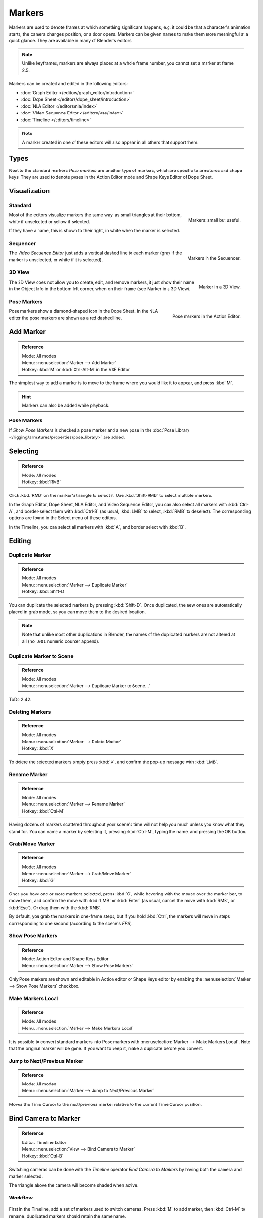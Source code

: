.. _bpy.types.TimelineMarker:
.. _bpy.ops.marker:

*******
Markers
*******

Markers are used to denote frames at which something significant happens,
e.g. it could be that a character's animation starts, the camera changes position, or a door opens.
Markers can be given names to make them more meaningful at a quick glance.
They are available in many of Blender's editors.

.. note::

   Unlike keyframes, markers are always placed at a whole frame number, you cannot set a marker at frame 2.5.

Markers can be created and edited in the following editors:

- :doc:`Graph Editor </editors/graph_editor/introduction>`
- :doc:`Dope Sheet </editors/dope_sheet/introduction>`
- :doc:`NLA Editor </editors/nla/index>`
- :doc:`Video Sequence Editor </editors/vse/index>`
- :doc:`Timeline </editors/timeline>`

.. note::

   A marker created in one of these editors will also appear in all others that support them.


Types
=====

Next to the standard markers *Pose markers* are another type of markers,
which are specific to armatures and shape keys.
They are used to denote poses in the Action Editor mode and Shape Keys Editor of Dope Sheet.


Visualization
=============

Standard
--------

.. figure:: /images/animation_markers_standard.png
   :align: right

   Markers: small but useful.

Most of the editors visualize markers the same way: as small triangles at their bottom,
white if unselected or yellow if selected.

If they have a name, this is shown to their right, in white when the marker is selected.

.. container:: lead

   .. clear


Sequencer
---------

.. figure:: /images/animation_markers_sequencer.png
   :align: right

   Markers in the Sequencer.

The *Video Sequence Editor* just adds a vertical dashed line to each marker
(gray if the marker is unselected, or white if it is selected).

.. container:: lead

   .. clear


3D View
-------

.. figure:: /images/animation_markers_3d-view.png
   :align: right

   Marker in a 3D View.

The 3D View does not allow you to create, edit, and remove markers,
it just show their name in the Object Info in the bottom left corner,
when on their frame (see Marker in a 3D View).

.. container:: lead

   .. clear


Pose Markers
------------

.. figure:: /images/animation_markers_pose.png
   :align: right

   Pose markers in the Action Editor.

Pose markers show a diamond-shaped icon in the Dope Sheet.
In the NLA editor the pose markers are shown as a red dashed line.

.. container:: lead

   .. clear


Add Marker
==========

.. admonition:: Reference
   :class: refbox

   | Mode:     All modes
   | Menu:     :menuselection:`Marker --> Add Marker`
   | Hotkey:   :kbd:`M` or :kbd:`Ctrl-Alt-M` in the VSE Editor

The simplest way to add a marker is to move to the frame where you would like it to appear,
and press :kbd:`M`.

.. hint::

   Markers can also be added while playback.


.. _marker-pose-add:

Pose Markers
------------

If *Show Pose Markers* is checked a pose marker and
a new pose in the :doc:`Pose Library </rigging/armatures/properties/pose_library>` are added.


Selecting
=========

.. admonition:: Reference
   :class: refbox

   | Mode:     All modes
   | Hotkey:   :kbd:`RMB`

Click :kbd:`RMB` on the marker's triangle to select it.
Use :kbd:`Shift-RMB` to select multiple markers.

In the Graph Editor, Dope Sheet, NLA Editor, and Video Sequence Editor,
you can also select all markers with :kbd:`Ctrl-A`, and border-select them with :kbd:`Ctrl-B`
(as usual, :kbd:`LMB` to select, :kbd:`RMB` to deselect).
The corresponding options are found in the Select menu of these editors.

In the Timeline, you can select all markers with :kbd:`A`, and border select with :kbd:`B`.


Editing
=======

Duplicate Marker
----------------

.. admonition:: Reference
   :class: refbox

   | Mode:     All modes
   | Menu:     :menuselection:`Marker --> Duplicate Marker`
   | Hotkey:   :kbd:`Shift-D`

You can duplicate the selected markers by pressing :kbd:`Shift-D`. Once duplicated,
the new ones are automatically placed in grab mode, so you can move them to the desired location.

.. note::

   Note that unlike most other duplications in Blender,
   the names of the duplicated markers are not altered at all
   (no ``.001`` numeric counter append).


Duplicate Marker to Scene
-------------------------

.. admonition:: Reference
   :class: refbox

   | Mode:     All modes
   | Menu:     :menuselection:`Marker --> Duplicate Marker to Scene...`

ToDo 2.42.


Deleting Markers
----------------

.. admonition:: Reference
   :class: refbox

   | Mode:     All modes
   | Menu:     :menuselection:`Marker --> Delete Marker`
   | Hotkey:   :kbd:`X`

To delete the selected markers simply press :kbd:`X`,
and confirm the pop-up message with :kbd:`LMB`.


Rename Marker
-------------

.. admonition:: Reference
   :class: refbox

   | Mode:     All modes
   | Menu:     :menuselection:`Marker --> Rename Marker`
   | Hotkey:   :kbd:`Ctrl-M`

Having dozens of markers scattered throughout your scene's time will not help you much unless you
know what they stand for. You can name a marker by selecting it, pressing :kbd:`Ctrl-M`,
typing the name, and pressing the OK button.


Grab/Move Marker
----------------

.. admonition:: Reference
   :class: refbox

   | Mode:     All modes
   | Menu:     :menuselection:`Marker --> Grab/Move Marker`
   | Hotkey:   :kbd:`G`

Once you have one or more markers selected, press :kbd:`G`,
while hovering with the mouse over the marker bar,
to move them, and confirm the move with :kbd:`LMB` or :kbd:`Enter`
(as usual, cancel the move with :kbd:`RMB`, or :kbd:`Esc`).
Or drag them with the :kbd:`RMB`.

By default, you grab the markers in one-frame steps, but if you hold :kbd:`Ctrl`,
the markers will move in steps corresponding to one second (according to the scene's *FPS*).


Show Pose Markers
-----------------

.. admonition:: Reference
   :class: refbox

   | Mode:     Action Editor and Shape Keys Editor
   | Menu:     :menuselection:`Marker --> Show Pose Markers`

Only Pose markers are shown and editable in Action editor or Shape Keys editor by enabling
the :menuselection:`Marker --> Show Pose Markers` checkbox.


Make Markers Local
------------------

.. admonition:: Reference
   :class: refbox

   | Mode:     All modes
   | Menu:     :menuselection:`Marker --> Make Markers Local`

It is possible to convert standard markers into Pose markers with :menuselection:`Marker --> Make Markers Local`.
Note that the original marker will be gone. If you want to keep it, make a duplicate before you convert.


Jump to Next/Previous Marker
----------------------------

.. admonition:: Reference
   :class: refbox

   | Mode:     All modes
   | Menu:     :menuselection:`Marker --> Jump to Next/Previous Marker`

Moves the Time Cursor to the next/previous marker relative to the current Time Cursor position.


.. _marker-bind-camera:

Bind Camera to Marker
=====================

.. admonition:: Reference
   :class: refbox

   | Editor:   Timeline Editor
   | Menu:     :menuselection:`View --> Bind Camera to Marker`
   | Hotkey:   :kbd:`Ctrl-B`

Switching cameras can be done with the *Timeline* operator *Bind Camera to Markers* by
having both the camera and marker selected.

The triangle above the camera will become shaded when active.


Workflow
--------

.. figure:: /images/animation_markers_camera-switch.png

First in the Timeline, add a set of markers used to switch cameras.
Press :kbd:`M` to add marker, then :kbd:`Ctrl-M` to rename,
duplicated markers should retain the same name.

#. In the 3D View, select the Camera the Markers will switch to.
#. In the Timeline, select the Marker(s) to switch to the Camera.
#. In the Timeline, press :kbd:`Ctrl-B` to Bind Cameras to Markers.
